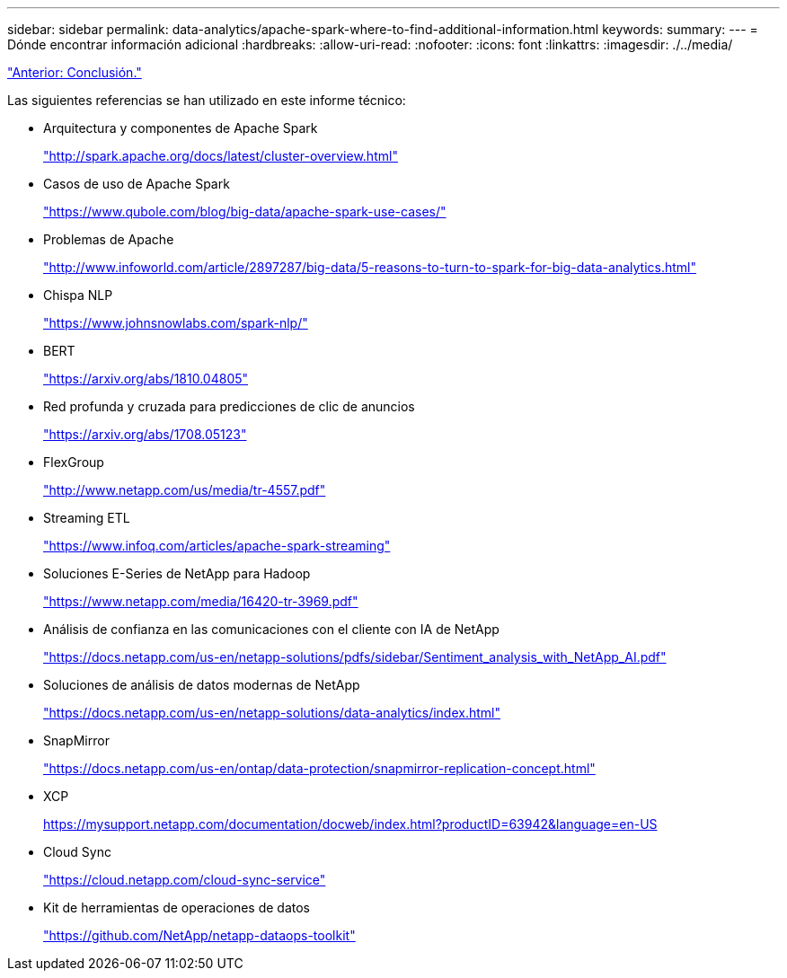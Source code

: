 ---
sidebar: sidebar 
permalink: data-analytics/apache-spark-where-to-find-additional-information.html 
keywords:  
summary:  
---
= Dónde encontrar información adicional
:hardbreaks:
:allow-uri-read: 
:nofooter: 
:icons: font
:linkattrs: 
:imagesdir: ./../media/


link:apache-spark-conclusion.html["Anterior: Conclusión."]

[role="lead"]
Las siguientes referencias se han utilizado en este informe técnico:

* Arquitectura y componentes de Apache Spark
+
http://spark.apache.org/docs/latest/cluster-overview.html["http://spark.apache.org/docs/latest/cluster-overview.html"^]

* Casos de uso de Apache Spark
+
https://www.qubole.com/blog/big-data/apache-spark-use-cases/["https://www.qubole.com/blog/big-data/apache-spark-use-cases/"^]

* Problemas de Apache
+
http://www.infoworld.com/article/2897287/big-data/5-reasons-to-turn-to-spark-for-big-data-analytics.html["http://www.infoworld.com/article/2897287/big-data/5-reasons-to-turn-to-spark-for-big-data-analytics.html"^]

* Chispa NLP
+
https://www.johnsnowlabs.com/spark-nlp/["https://www.johnsnowlabs.com/spark-nlp/"^]

* BERT
+
https://arxiv.org/abs/1810.04805["https://arxiv.org/abs/1810.04805"^]

* Red profunda y cruzada para predicciones de clic de anuncios
+
https://arxiv.org/abs/1708.05123["https://arxiv.org/abs/1708.05123"^]

* FlexGroup
+
http://www.netapp.com/us/media/tr-4557.pdf["http://www.netapp.com/us/media/tr-4557.pdf"^]

* Streaming ETL
+
https://www.infoq.com/articles/apache-spark-streaming["https://www.infoq.com/articles/apache-spark-streaming"^]

* Soluciones E-Series de NetApp para Hadoop
+
https://www.netapp.com/media/16420-tr-3969.pdf["https://www.netapp.com/media/16420-tr-3969.pdf"^]

* Análisis de confianza en las comunicaciones con el cliente con IA de NetApp
+
https://docs.netapp.com/us-en/netapp-solutions/pdfs/sidebar/Sentiment_analysis_with_NetApp_AI.pdf["https://docs.netapp.com/us-en/netapp-solutions/pdfs/sidebar/Sentiment_analysis_with_NetApp_AI.pdf"^]

* Soluciones de análisis de datos modernas de NetApp
+
https://docs.netapp.com/us-en/netapp-solutions/data-analytics/index.html["https://docs.netapp.com/us-en/netapp-solutions/data-analytics/index.html"^]

* SnapMirror
+
https://docs.netapp.com/us-en/ontap/data-protection/snapmirror-replication-concept.html["https://docs.netapp.com/us-en/ontap/data-protection/snapmirror-replication-concept.html"^]

* XCP
+
https://mysupport.netapp.com/documentation/docweb/index.html?productID=63942&language=en-US["https://mysupport.netapp.com/documentation/docweb/index.html?productID=63942&language=en-US"^]

* Cloud Sync
+
https://cloud.netapp.com/cloud-sync-service["https://cloud.netapp.com/cloud-sync-service"^]

* Kit de herramientas de operaciones de datos
+
https://github.com/NetApp/netapp-dataops-toolkit["https://github.com/NetApp/netapp-dataops-toolkit"^]


